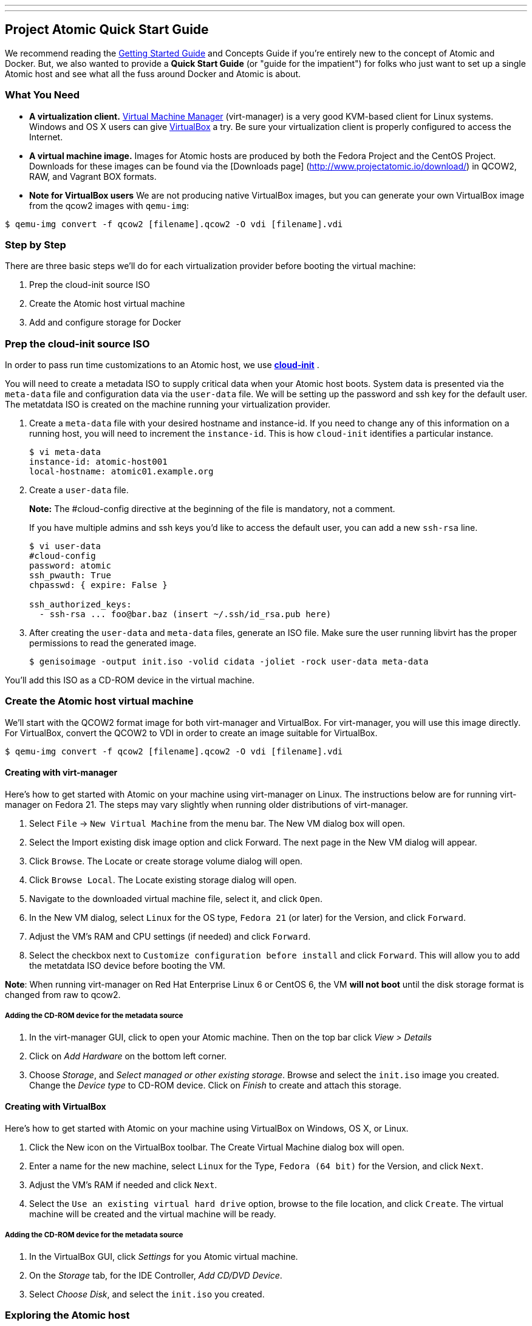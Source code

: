 ---
---
[[project-atomic-quick-start-guide]]
Project Atomic Quick Start Guide
--------------------------------

We recommend reading the
http://www.projectatomic.io/docs/gettingstarted[Getting Started Guide]
and Concepts Guide if you're entirely new to the concept of Atomic and
Docker. But, we also wanted to provide a *Quick Start Guide* (or "guide
for the impatient") for folks who just want to set up a single Atomic
host and see what all the fuss around Docker and Atomic is about.

[[what-you-need]]
What You Need
~~~~~~~~~~~~~

* *A virtualization client.* http://virt-manager.org/[Virtual Machine
Manager] (virt-manager) is a very good KVM-based client for Linux
systems. Windows and OS X users can give
https://www.virtualbox.org/[VirtualBox] a try. Be sure your
virtualization client is properly configured to access the Internet.
* *A virtual machine image.* Images for Atomic hosts are produced by
both the Fedora Project and the CentOS Project. Downloads for these
images can be found via the [Downloads page]
(http://www.projectatomic.io/download/) in QCOW2, RAW, and Vagrant BOX
formats.
* *Note for VirtualBox users* We are not producing native VirtualBox
images, but you can generate your own VirtualBox image from the qcow2
images with `qemu-img`:

------------------------------------------------------------------
$ qemu-img convert -f qcow2 [filename].qcow2 -O vdi [filename].vdi
------------------------------------------------------------------

[[step-by-step]]
Step by Step
~~~~~~~~~~~~

There are three basic steps we'll do for each virtualization provider
before booting the virtual machine:

1.  Prep the cloud-init source ISO
2.  Create the Atomic host virtual machine
3.  Add and configure storage for Docker

[[prep-the-cloud-init-source-iso]]
Prep the cloud-init source ISO
~~~~~~~~~~~~~~~~~~~~~~~~~~~~~~

In order to pass run time customizations to an Atomic host, we use
http://cloudinit.readthedocs.org/en/latest/[*cloud-init*] .

You will need to create a metadata ISO to supply critical data when your
Atomic host boots. System data is presented via the `meta-data` file and
configuration data via the `user-data` file. We will be setting up the
password and ssh key for the default user. The metatdata ISO is created
on the machine running your virtualization provider.

1.  Create a `meta-data` file with your desired hostname and
instance-id. If you need to change any of this information on a running
host, you will need to increment the `instance-id`. This is how
`cloud-init` identifies a particular instance.
+
------------------------------------
$ vi meta-data
instance-id: atomic-host001
local-hostname: atomic01.example.org
------------------------------------
2.  Create a `user-data` file.
+
*Note:* The #cloud-config directive at the beginning of the file is
mandatory, not a comment.
+
If you have multiple admins and ssh keys you'd like to access the
default user, you can add a new `ssh-rsa` line.
+
-----------------------------------------------------------
$ vi user-data
#cloud-config
password: atomic
ssh_pwauth: True
chpasswd: { expire: False }

ssh_authorized_keys:
  - ssh-rsa ... foo@bar.baz (insert ~/.ssh/id_rsa.pub here)
-----------------------------------------------------------
3.  After creating the `user-data` and `meta-data` files, generate an
ISO file. Make sure the user running libvirt has the proper permissions
to read the generated image.
+
------------------------------------------------------------------------------
$ genisoimage -output init.iso -volid cidata -joliet -rock user-data meta-data
------------------------------------------------------------------------------

You'll add this ISO as a CD-ROM device in the virtual machine.

[[create-the-atomic-host-virtual-machine]]
Create the Atomic host virtual machine
~~~~~~~~~~~~~~~~~~~~~~~~~~~~~~~~~~~~~~

We'll start with the QCOW2 format image for both virt-manager and
VirtualBox. For virt-manager, you will use this image directly. For
VirtualBox, convert the QCOW2 to VDI in order to create an image
suitable for VirtualBox.

------------------------------------------------------------------
$ qemu-img convert -f qcow2 [filename].qcow2 -O vdi [filename].vdi
------------------------------------------------------------------

[[creating-with-virt-manager]]
Creating with virt-manager
^^^^^^^^^^^^^^^^^^^^^^^^^^

Here's how to get started with Atomic on your machine using virt-manager
on Linux. The instructions below are for running virt-manager on Fedora
21. The steps may vary slightly when running older distributions of
virt-manager.

1.  Select `File` -> `New Virtual Machine` from the menu bar. The New VM
dialog box will open.
2.  Select the Import existing disk image option and click Forward. The
next page in the New VM dialog will appear.
3.  Click `Browse`. The Locate or create storage volume dialog will
open.
4.  Click `Browse Local`. The Locate existing storage dialog will open.
5.  Navigate to the downloaded virtual machine file, select it, and
click `Open`.
6.  In the New VM dialog, select `Linux` for the OS type, `Fedora 21`
(or later) for the Version, and click `Forward`.
7.  Adjust the VM's RAM and CPU settings (if needed) and click
`Forward`.
8.  Select the checkbox next to `Customize configuration before install`
and click `Forward`. This will allow you to add the metatdata ISO device
before booting the VM.

**Note**: When running virt-manager on Red Hat Enterprise Linux 6 or
CentOS 6, the VM *will not boot* until the disk storage format is
changed from raw to qcow2.

[[adding-the-cd-rom-device-for-the-metadata-source]]
Adding the CD-ROM device for the metadata source
++++++++++++++++++++++++++++++++++++++++++++++++

1.  In the virt-manager GUI, click to open your Atomic machine. Then on
the top bar click _View > Details_
2.  Click on _Add Hardware_ on the bottom left corner.
3.  Choose __Storage__, and __Select managed or other existing
storage__. Browse and select the `init.iso` image you created. Change
the _Device type_ to CD-ROM device. Click on _Finish_ to create and
attach this storage.

[[creating-with-virtualbox]]
Creating with VirtualBox
^^^^^^^^^^^^^^^^^^^^^^^^

Here's how to get started with Atomic on your machine using VirtualBox
on Windows, OS X, or Linux.

1.  Click the New icon on the VirtualBox toolbar. The Create Virtual
Machine dialog box will open.
2.  Enter a name for the new machine, select `Linux` for the Type,
`Fedora (64 bit)` for the Version, and click `Next`.
3.  Adjust the VM's RAM if needed and click `Next`.
4.  Select the `Use an existing virtual hard drive` option, browse to
the file location, and click `Create`. The virtual machine will be
created and the virtual machine will be ready.

[[adding-the-cd-rom-device-for-the-metadata-source-1]]
Adding the CD-ROM device for the metadata source
++++++++++++++++++++++++++++++++++++++++++++++++

1.  In the VirtualBox GUI, click _Settings_ for you Atomic virtual
machine.
2.  On the _Storage_ tab, for the IDE Controller, __Add CD/DVD Device__.
3.  Select __Choose Disk__, and select the `init.iso` you created.

[[exploring-the-atomic-host]]
Exploring the Atomic host
~~~~~~~~~~~~~~~~~~~~~~~~~

Boot the virtual machine with the CD-ROM attached and cloud-init will
populate the default user information with the password or SSH keys you
provided in the `user-data` file. *For a Fedora image, the default user
is `fedora`, for CentOS the default user is `centos`.*

Once you've booted and logged in to your Atomic host, you can update the
system software with `$ sudo rpm-ostree upgrade` to pull in any updates.

[[add-and-configure-storage-for-docker]]
Add and configure storage for Docker
^^^^^^^^^^^^^^^^^^^^^^^^^^^^^^^^^^^^

Docker is ready to go at this point, but there's another fairly
important bit of config to do, if you're going to be testing out more
than a couple containers--you need to add a bigger drive for the docker
LVM thin pool.

[[add-a-new-drive-in-virt-manager]]
Add A New Drive in virt-manager
+++++++++++++++++++++++++++++++

1.  Select the View, Details menu command on your VM window.
2.  Click the Add Hardware. The Add New Virtual Hardware dialog box will
open.
3.  Select Storage, change disk size to what you want, change bus type
to VirtIO, and click Finish. The Add New Virtual Hardware dialog box
will close.

[[add-a-new-drive-in-virtualbox]]
Add A New Drive in VirtualBox
+++++++++++++++++++++++++++++

1.  With the Atomic VM closed, select the Machine, Settings menu
command. The Settings dialog box will open.
2.  Select the Storage option. The Storage settings will appear.
3.  Select the Controller for the VM and click the Add Hard Disk icon. A
Question dialog will open.
4.  Choose Create New Disk. The Create Virtual Hard Drive dialog box
will open.

[[configuring-the-new-drive]]
Configuring the New Drive
^^^^^^^^^^^^^^^^^^^^^^^^^

1.  Run `$ sudo fdisk -l` to find name of your new disk (e.g., /dev/vdb)
2.  Open `/etc/sysconfig/docker-storage-setup` in an editor
3.  Add the new disk by creating a `DEVS` entry. If you added more than
one, you can add more to the list separated by a space.
+
---------------
DEVS="/dev/vdb"
---------------
4.  If you'd like to use some of the space on the new disk to grow the
root volume, you can create a `ROOT_SIZE` with the new total size.
+
------------
ROOT_SIZE=4G
------------
5.  Run `$ sudo docker-storage-setup` to run the helper script and
configure the thin pool. This tool calculates the amount of available
space, what's needed for the metadata pool, and executes the LVM
commands.
6.  Run `$ sudo docker info` to make sure that the Docker daemon sees
the added space.
7.  If you added space to the root volume, run `$ sudo xfs_growfs /` to
make sure the filesystem gets expanded to match the volume size.
8.  If you added space to the root volume, run `df -Th` to make sure
that the root volume has been grown to the new total size.

[[finding-help]]
Finding Help
~~~~~~~~~~~~

For more help, check out the Project Atomic mailing lists for
http://lists.projectatomic.io/mailman/listinfo/atomic[general
discussions] or
http://lists.projectatomic.io/mailman/listinfo/atomic-devel[technical
issues] or ask a question in our http://ask.projectatomic.io[forum].

[[reporting-bugs]]
Reporting Bugs
~~~~~~~~~~~~~~

If you have a well identified issue, report it in the Bugzilla hosted by
Red Hat. Remember: first
https://bugzilla.redhat.com/buglist.cgi?product=Atomic[check existing
issues], then
https://bugzilla.redhat.com/enter_bug.cgi?product=Atomic[enter a new
bug]. We appreciate your bugs!
